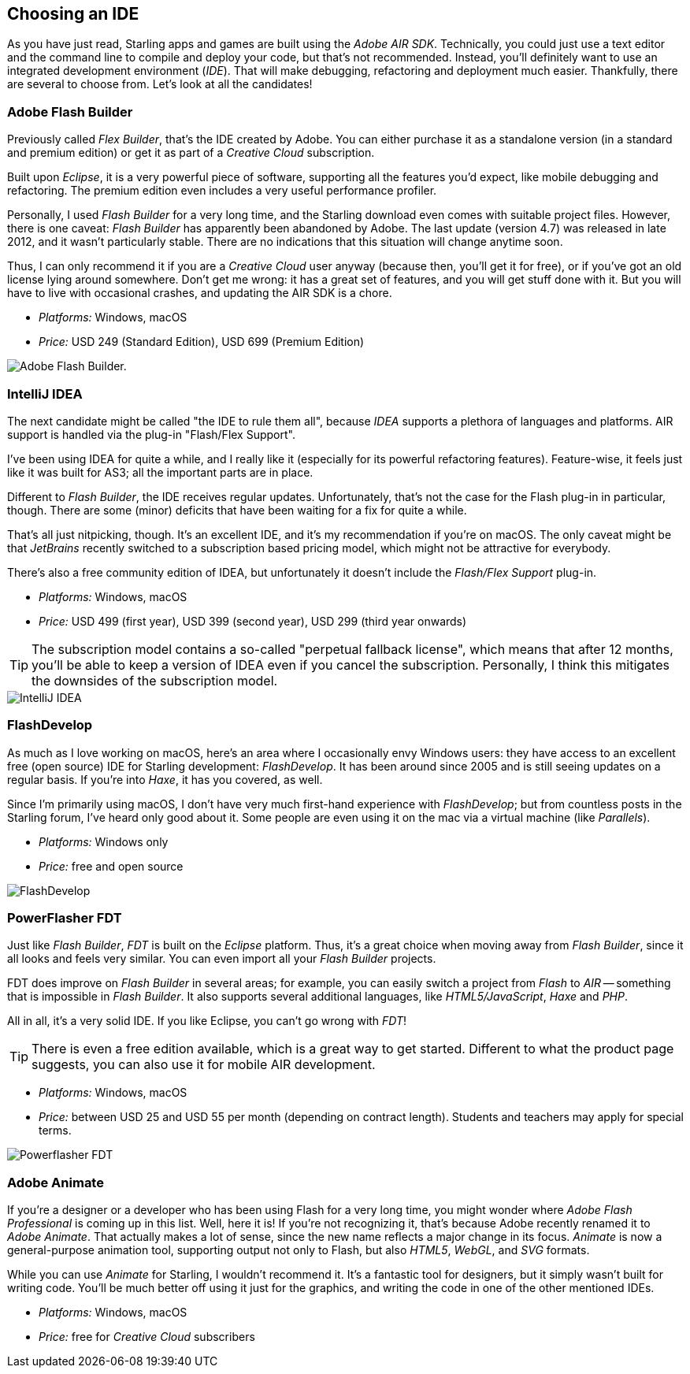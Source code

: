 == Choosing an IDE

As you have just read, Starling apps and games are built using the _Adobe AIR SDK_.
Technically, you could just use a text editor and the command line to compile and deploy your code, but that's not recommended.
Instead, you'll definitely want to use an integrated development environment (_IDE_).
That will make debugging, refactoring and deployment much easier.
Thankfully, there are several to choose from.
Let's look at all the candidates!

=== Adobe Flash Builder

Previously called _Flex Builder_, that's the IDE created by Adobe.
You can either purchase it as a standalone version (in a standard and premium edition) or get it as part of a _Creative Cloud_ subscription.

Built upon _Eclipse_, it is a very powerful piece of software, supporting all the features you'd expect, like mobile debugging and refactoring.
The premium edition even includes a very useful performance profiler.

Personally, I used _Flash Builder_ for a very long time, and the Starling download even comes with suitable project files.
However, there is one caveat: _Flash Builder_ has apparently been abandoned by Adobe. The last update (version 4.7) was released in late 2012, and it wasn't particularly stable.
There are no indications that this situation will change anytime soon.

Thus, I can only recommend it if you are a _Creative Cloud_ user anyway (because then, you'll get it for free), or if you've got an old license lying around somewhere.
Don't get me wrong: it has a great set of features, and you will get stuff done with it.
But you will have to live with occasional crashes, and updating the AIR SDK is a chore.

* _Platforms:_ Windows, macOS
* _Price:_ USD 249 (Standard Edition), USD 699 (Premium Edition)

image::flash-builder.png["Adobe Flash Builder."]

=== IntelliJ IDEA

The next candidate might be called "the IDE to rule them all", because _IDEA_ supports a plethora of languages and platforms.
AIR support is handled via the plug-in "Flash/Flex Support".

I've been using IDEA for quite a while, and I really like it (especially for its powerful refactoring features).
Feature-wise, it feels just like it was built for AS3; all the important parts are in place.

Different to _Flash Builder_, the IDE receives regular updates.
Unfortunately, that's not the case for the Flash plug-in in particular, though.
There are some (minor) deficits that have been waiting for a fix for quite a while.

That's all just nitpicking, though.
It's an excellent IDE, and it's my recommendation if you're on macOS.
The only caveat might be that _JetBrains_ recently switched to a subscription based pricing model, which might not be attractive for everybody.

There's also a free community edition of IDEA, but unfortunately it doesn't include the _Flash/Flex Support_ plug-in.

* _Platforms:_ Windows, macOS
* _Price:_ USD 499 (first year), USD 399 (second year), USD 299 (third year onwards)

TIP: The subscription model contains a so-called "perpetual fallback license", which means that after 12 months, you'll be able to keep a version of IDEA even if you cancel the subscription.
Personally, I think this mitigates the downsides of the subscription model.

image::intellij-idea.png["IntelliJ IDEA"]

=== FlashDevelop

As much as I love working on macOS, here's an area where I occasionally envy Windows users: they have access to an excellent free (open source) IDE for Starling development: _FlashDevelop_.
It has been around since 2005 and is still seeing updates on a regular basis. If you're into _Haxe_, it has you covered, as well.

Since I'm primarily using macOS, I don't have very much first-hand experience with _FlashDevelop_; but from countless posts in the Starling forum, I've heard only good about it.
Some people are even using it on the mac via a virtual machine (like _Parallels_).

* _Platforms:_ Windows only
* _Price:_ free and open source

image::flashdevelop.png["FlashDevelop"]

=== PowerFlasher FDT

Just like _Flash Builder_, _FDT_ is built on the _Eclipse_ platform.
Thus, it's a great choice when moving away from _Flash Builder_, since it all looks and feels very similar.
You can even import all your _Flash Builder_ projects.

FDT does improve on _Flash Builder_ in several areas; for example, you can easily switch a project from _Flash_ to _AIR_ -- something that is impossible in _Flash Builder_.
It also supports several additional languages, like _HTML5/JavaScript_, _Haxe_ and _PHP_.

All in all, it's a very solid IDE.
If you like Eclipse, you can't go wrong with _FDT_!

TIP: There is even a free edition available, which is a great way to get started. Different to what the product page suggests, you can also use it for mobile AIR development.

* _Platforms:_ Windows, macOS
* _Price:_ between USD 25 and USD 55 per month (depending on contract length). Students and teachers may apply for special terms.

image::powerflasher-fdt.png["Powerflasher FDT"]

=== Adobe Animate

If you're a designer or a developer who has been using Flash for a very long time, you might wonder where _Adobe Flash Professional_ is coming up in this list.
Well, here it is!
If you're not recognizing it, that's because Adobe recently renamed it to _Adobe Animate_.
That actually makes a lot of sense, since the new name reflects a major change in its focus.
_Animate_ is now a general-purpose animation tool, supporting output not only to Flash, but also _HTML5_, _WebGL_, and _SVG_ formats.

While you can use _Animate_ for Starling, I wouldn't recommend it.
It's a fantastic tool for designers, but it simply wasn't built for writing code.
You'll be much better off using it just for the graphics, and writing the code in one of the other mentioned IDEs.

* _Platforms:_ Windows, macOS
* _Price:_ free for _Creative Cloud_ subscribers
